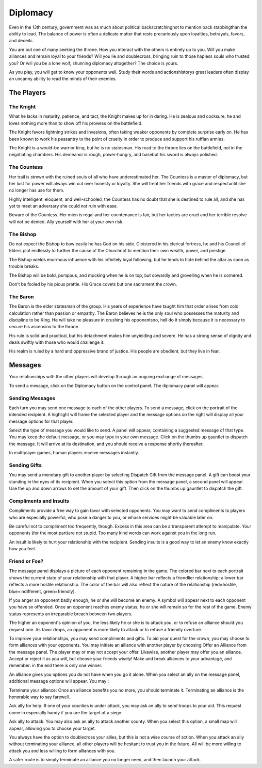 #########
Diplomacy
#########
Even in the 13th century, government was as much
about political backscratchingnot to mention back
stabbingthan the ability to lead. The balance of
power is often a delicate matter that rests precariously
upon loyalties, betrayals, favors, and deceits.

You are but one of many seeking the throne. How
you interact with the others is entirely up to you.
Will you make alliances and remain loyal to your
friends? Will you lie and doublecross, bringing ruin
to those hapless souls who trusted you? Or will you
be a lone wolf, shunning diplomacy altogether? The
choice is yours.

As you play, you will get to know your opponents
well. Study their words and actionshistorys great
leaders often display an uncanny ability to read the
minds of their enemies.


***********
The Players
***********

The Knight
==========
What he lacks in maturity, patience, and tact, the
Knight makes up for in daring. He is zealous and
cocksure, he and loves nothing more than to show off
his prowess on the battlefield.

The Knight favors lightning strikes and invasions,
often taking weaker opponents by complete surprise
early on. He has been known to work his peasantry
to the point of cruelty in order to produce and support
his ruffian armies.

The Knight is a would-be warrior king, but he is no
statesman. His road to the throne lies on the battlefield,
not in the negotiating chambers.
His demeanor is rough, power-hungry, and basebut
his sword is always polished.


The Countess
============
Her trail is strewn with the ruined souls of all who
have underestimated her. The Countess is a master of
diplomacy, but her lust for power will always win out
over honesty or loyalty. She will treat her friends with
grace and respectuntil she no longer has use for
them.

Highly intelligent, eloquent, and well-schooled, the
Countess has no doubt that she is destined to rule all,
and she has yet to meet an adversary she could not
ruin with ease.

Beware of the Countess. Her mien is regal and her
countenance is fair, but her tactics are cruel and her
terrible resolve will not be denied.
Ally yourself with her at your own risk.


The Bishop
==========
Do not expect the Bishop to bow easily he has God
on his side. Cloistered in his clerical fortress, he and
his Council of Elders plot endlessly to further the
cause of the Churchnot to mention their own
wealth, power, and prestige.

The Bishop wields enormous influence with his infinitely
loyal following, but he tends to hide behind the
altar as soon as trouble breaks.

The Bishop will be bold, pompous, and mocking
when he is on top, but cowardly and grovelling when
he is cornered.

Don't be fooled by his pious prattle. His Grace covets
but one sacrament the crown.


The Baron
=========
The Baron is the elder statesman of the group. His
years of experience have taught him that order arises
from cold calculation rather than passion or empathy.
The Baron believes he is the only soul who possesses
the maturity and discipline to be King. He will take
no pleasure in crushing his opponentsno, hell do it
simply because it is necessary to secure his ascension
to the throne.

His rule is solid and practical, but his detachment
makes him unyielding and severe. He has a strong
sense of dignity and deals swiftly with those who
would challenge it.

His realm is ruled by a hard and oppressive brand of
justice. His people are obedient, but they live in fear.


********
Messages
********
Your relationships with the other players will develop
through an ongoing exchange of messages.

To send a message, click on the Diplomacy button on
the control panel. The diplomacy panel will appear.

Sending Messages
================
Each turn you may send one message to each of the other players. To send a
message, click on the portrait of the intended recipient. A highlight will
frame the selected player and the message options on the right will display all
your message options for that player.

Select the type of message you would like to send. A panel will appear,
containing a suggested message of that type. You may keep the default message,
or you may type in your own message. Click on the thumbs up gauntlet to
dispatch the message. It will arrive at its destination, and you should receive
a response shortly thereafter.

In multiplayer games, human players receive messages instantly.

Sending Gifts
=============
You may send a monetary gift to another player by
selecting Dispatch Gift from the message panel. A gift
can boost your standing in the eyes of its recipient.
When you select this option from the message panel,
a second panel will appear. Use the up and down
arrows to set the amount of your gift. Then click on
the thumbs up gauntlet to dispatch the gift.


Compliments and Insults
=======================
Compliments provide a free way to gain favor with
selected opponents. You may want to send compliments
to players who are especially powerful, who
pose a danger to you, or whose services might be
valuable later on.

Be careful not to compliment too frequently, though.
Excess in this area can be a transparent attempt to
manipulate. Your opponents (for the most part)are
not stupid. Too many kind words can work against
you in the long run.

An insult is likely to hurt your relationship with the
recipient. Sending insults is a good way to let an
enemy know exactly how you feel.

Friend or Foe?
==============
The message panel displays a picture of each opponent remaining in the game.
The colored bar next to each portrait shows the current state of your
relationship with that player. A higher bar reflects a friendlier relationship;
a lower bar reflects a more hostile relationship. The color of the bar will
also reflect the nature of the relationship (red=hostile, blue=indifferent,
green=friendly).

If you anger an opponent badly enough, he or she will become an enemy. A symbol
will appear next to each opponent you have so offended. Once an opponent 
reaches enemy status, he or she will remain so for the rest of the game. Enemy
status represents an irreparable breach between two players.

The higher an opponent's opinion of you, the less likely he or she is to attack
you, or to refuse an alliance should you request one. As favor drops, an 
opponent is more likely to attack or to refuse a friendly overture.

To improve your relationships, you may send compliments and gifts. To aid your 
quest for the crown, you may choose to
form alliances with your opponents. You may initiate
an alliance with another player by choosing Offer an
Alliance from the message panel. The player may or
may not accept your offer. Likewise, another player
may offer you an alliance. Accept or reject it as you
will, but choose your friends wisely! Make and break
alliances to your advantage, and remember: in the end
there is only one winner.

An alliance gives you options you do not have when
you go it alone. When you select an ally on the message
panel, additional message options will appear.
You may :

Terminate your alliance: Once an alliance benefits you no more, you should
terminate it. Terminating an alliance is the honorable way to say farewell.


Ask ally for help: If one of your counties is under
attack, you may ask an ally to send troops to your aid.
This request come in especially handy if you are the
target of a siege.

Ask ally to attack: You may also ask an ally to attack
another county. When you select this option, a small
map will appear, allowing you to choose your target.

You always have the option to doublecross your
allies, but this is not a wise course of action. When
you attack an ally without terminating your alliance,
all other players will be hesitant to trust you in the
future. All will be more willing to attack you and less
willing to form alliances with you.

A safer route is to simply terminate an alliance you
no longer need, and then launch your attack.

